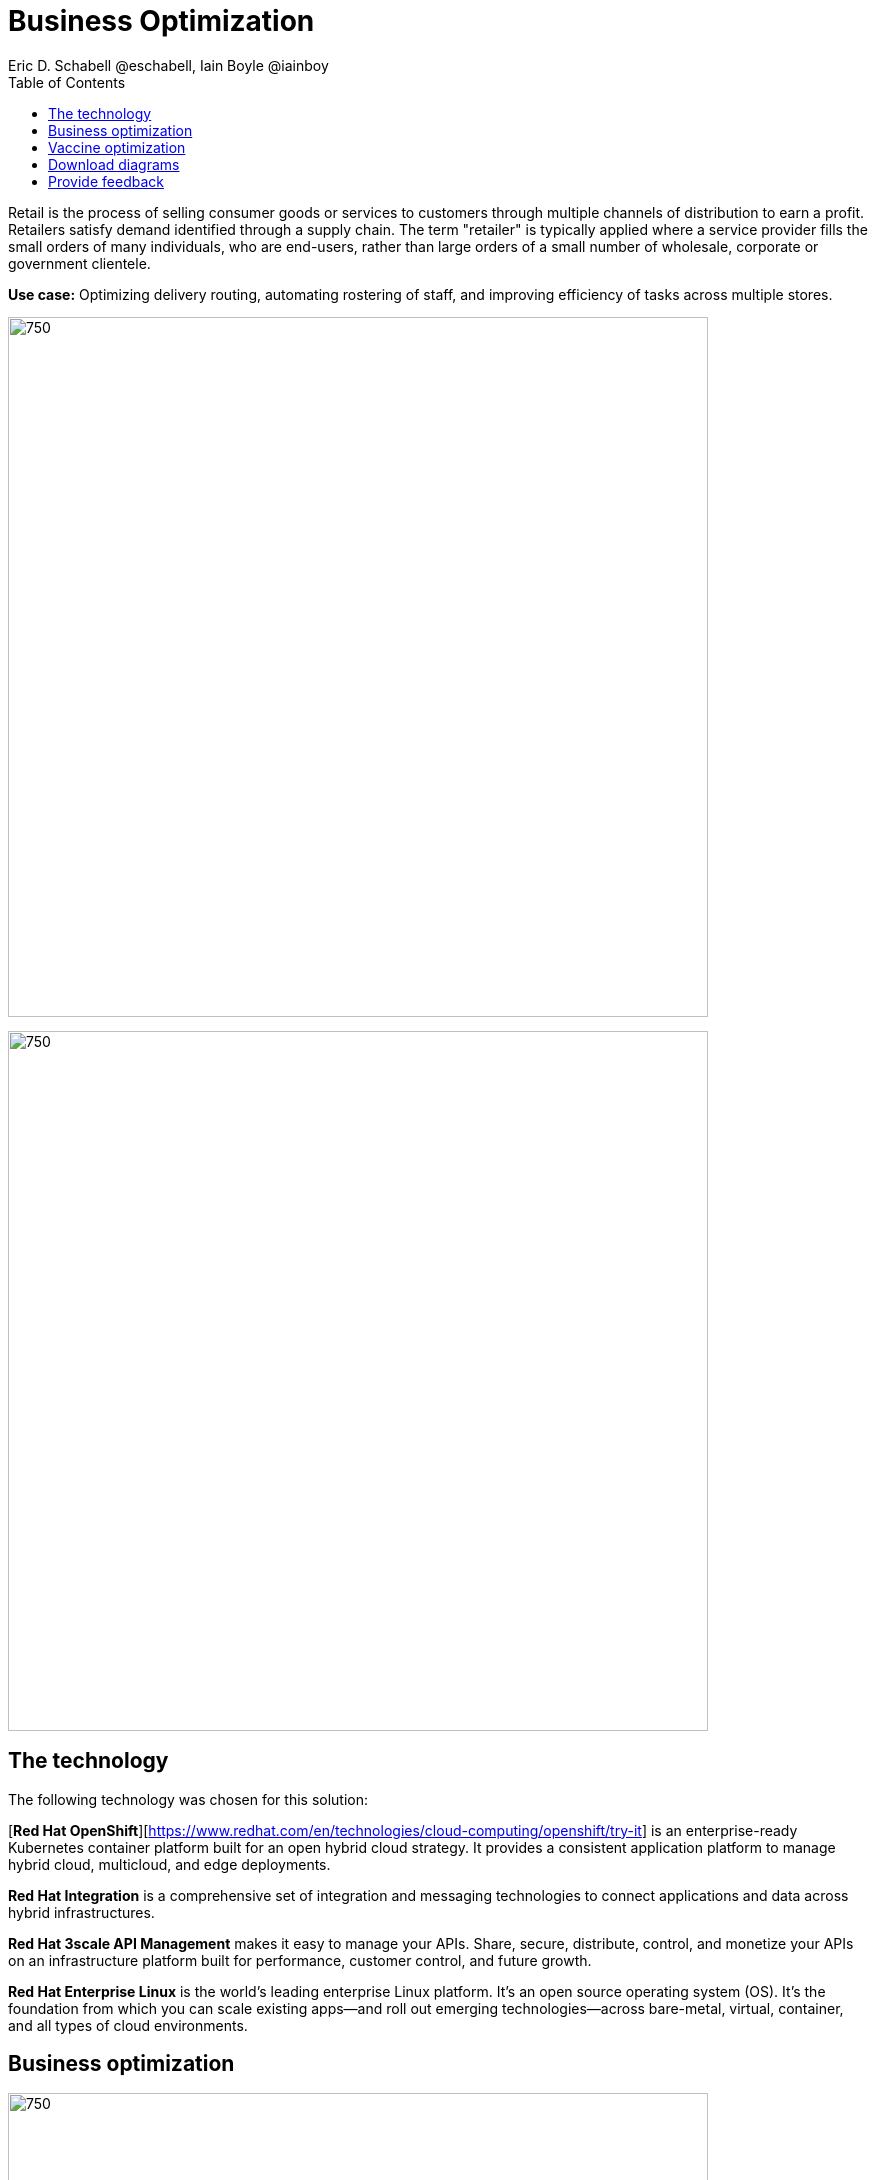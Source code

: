 = Business Optimization
Eric D. Schabell @eschabell, Iain Boyle @iainboy
:homepage: https://gitlab.com/osspa/portfolio-architecture-examples
:imagesdir: images
:icons: font
:source-highlighter: prettify
:toc: left
:toclevels: 5

Retail is the process of selling consumer goods or services to customers through multiple channels of distribution to
earn a profit. Retailers satisfy demand identified through a supply chain. The term "retailer" is typically applied
where a service provider fills the small orders of many individuals, who are end-users, rather than large orders of a
small number of wholesale, corporate or government clientele.

*Use case:* Optimizing delivery routing, automating rostering of staff, and improving efficiency of tasks across
multiple stores.

--
image:https://gitlab.com/osspa/portfolio-architecture-examples/-/raw/main/images/intro-marketectures/business-optimisation-marketing-slide.png[750,700]


image:https://gitlab.com/osspa/portfolio-architecture-examples/-/raw/main/images/logical-diagrams/retail-business-optimisation-ld.png[750, 700]
--

== The technology

The following technology was chosen for this solution:

[*Red Hat OpenShift*][https://www.redhat.com/en/technologies/cloud-computing/openshift/try-it] is an enterprise-ready Kubernetes container platform built for an open hybrid cloud strategy.
It provides a consistent application platform to manage hybrid cloud, multicloud, and edge deployments.

*Red Hat Integration* is a comprehensive set of integration and messaging technologies to connect applications and
data across hybrid infrastructures.

*Red Hat 3scale API Management* makes it easy to manage your APIs. Share, secure, distribute, control, and monetize
your APIs on an infrastructure platform built for performance, customer control, and future growth.

*Red Hat Enterprise Linux* is the world’s leading enterprise Linux platform. It’s an open source operating system
(OS). It’s the foundation from which you can scale existing apps—and roll out emerging technologies—across bare-metal,
virtual, container, and all types of cloud environments.

== Business optimization
--
image:https://gitlab.com/osspa/portfolio-architecture-examples/-/raw/main/images/schematic-diagrams/retail-business-optimisation-sd.png[750, 700]
--

The business owners and developers are providing the goals, constraints, and resources to the retail planning services which then take any external triggers, external input, and data constraints from the
retail data framework that might apply. Processes and data decisions might be needed to complete any optimization planning and then used to generate the planning. This plan is then sent
to the integration services to push to eventual external third-party systems and the retail systems for further processing out to the stores.

== Vaccine optimization
--
image:https://gitlab.com/osspa/portfolio-architecture-examples/-/raw/main/images/schematic-diagrams/retail-business-optimisation-vaccines-sd.png[750, 700]
--

Business owners and developers are providing the goals, constraints, and resources to the vaccine planning services which then take any external triggers, external input, and data constraints from the vaccine center data, vaccine supply data, and patient (customer) data that might apply. The external planners need to have a view of the status of the planning calculations and the scheduling process so they are given access through and API management element. The final vaccine schedule is then sent to the integration services to then ensure the vaccine appointments are sent the
new schedule in a mobile application for the consumer to be notified.

== Download diagrams
View and download all of the diagrams above in our open source tooling site.
--
https://www.redhat.com/architect/portfolio/tool/index.html?#gitlab.com/osspa/portfolio-architecture-examples/-/raw/main/diagrams/retail-business-optimisation.drawio[[Open Diagrams]]
--

== Provide feedback 
You can offer to help correct or enhance this architecture by filing an https://gitlab.com/osspa/portfolio-architecture-examples/-/blob/main/businessoptimization.adoc[issue or submitting a merge request against this Portfolio Architecture product in our GitLab repositories].
